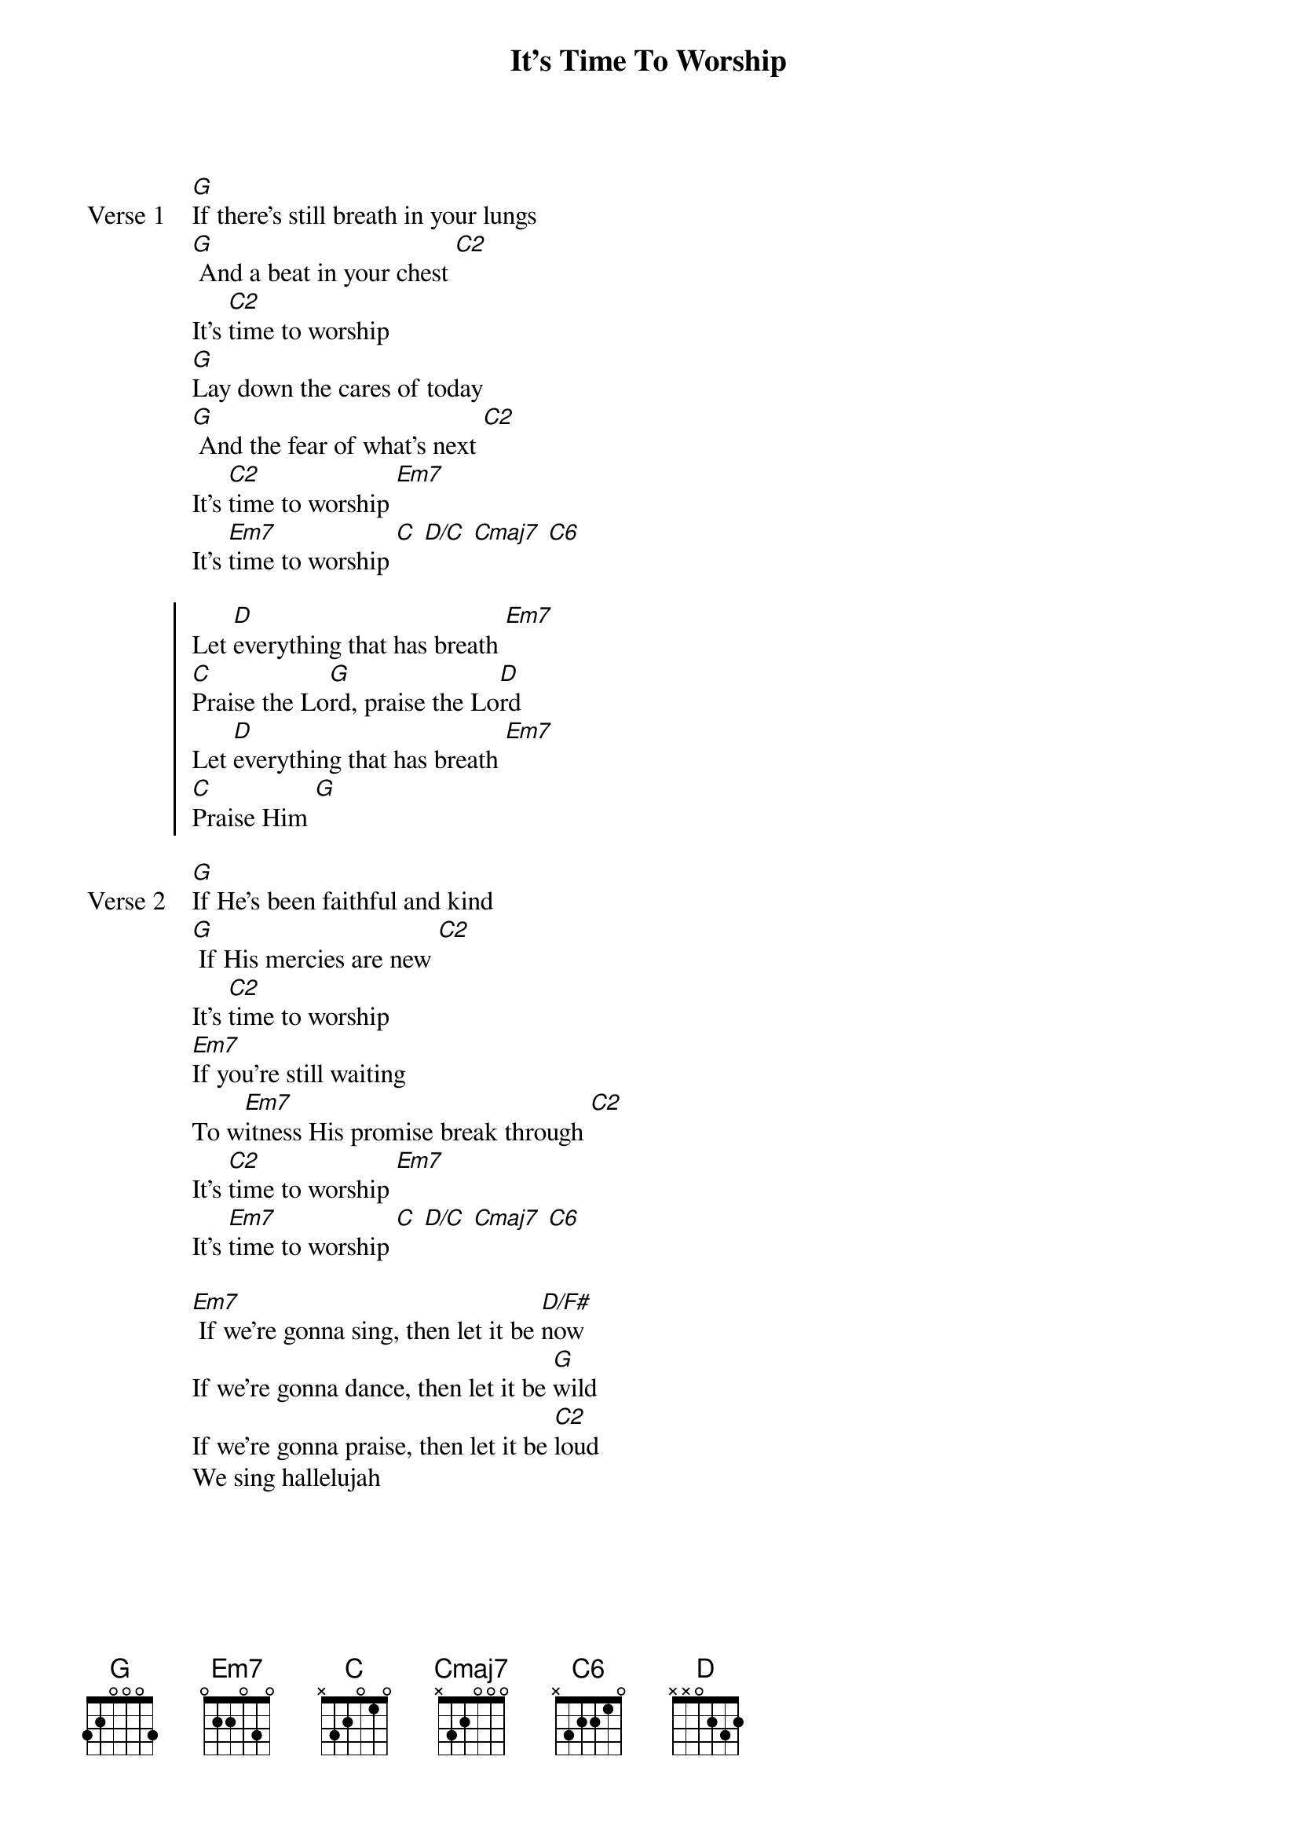 {title: It's Time To Worship}
{artist: Chris McClarney}
{key: G}
{tempo: 73}

{start_of_verse: Verse 1}
[G]If there's still breath in your lungs
[G] And a beat in your chest [C2]
It's [C2]time to worship
[G]Lay down the cares of today
[G] And the fear of what's next [C2]
It's [C2]time to worship [Em7]
It's [Em7]time to worship [C] [D/C] [Cmaj7] [C6]
{end_of_verse}

{start_of_chorus}
Let [D]everything that has breath [Em7]
[C]Praise the Lo[G]rd, praise the Lo[D]rd
Let [D]everything that has breath [Em7]
[C]Praise Him [G]
{end_of_chorus}

{start_of_verse: Verse 2}
[G]If He's been faithful and kind
[G] If His mercies are new [C2]
It's [C2]time to worship
[Em7]If you're still waiting
To w[Em7]itness His promise break through [C2]
It's [C2]time to worship [Em7]
It's [Em7]time to worship [C] [D/C] [Cmaj7] [C6]
{end_of_verse}

{start_of_bridge}
[Em7] If we're gonna sing, then let it be [D/F#]now
If we're gonna dance, then let it be [G]wild
If we're gonna praise, then let it be [C2]loud
We sing hallelujah
{end_of_bridge}
